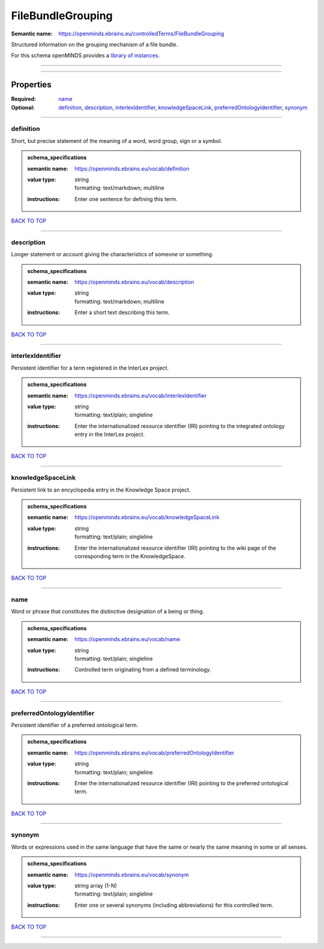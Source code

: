 ##################
FileBundleGrouping
##################

:Semantic name: https://openminds.ebrains.eu/controlledTerms/FileBundleGrouping

Structured information on the grouping mechanism of a file bundle.


For this schema openMINDS provides a `library of instances <https://openminds-documentation.readthedocs.io/en/v3.0/libraries/terminologies/fileBundleGrouping.html>`_.

------------

------------

Properties
##########

:Required: `name <name_heading_>`_
:Optional: `definition <definition_heading_>`_, `description <description_heading_>`_, `interlexIdentifier <interlexIdentifier_heading_>`_, `knowledgeSpaceLink <knowledgeSpaceLink_heading_>`_, `preferredOntologyIdentifier <preferredOntologyIdentifier_heading_>`_, `synonym <synonym_heading_>`_

------------

.. _definition_heading:

**********
definition
**********

Short, but precise statement of the meaning of a word, word group, sign or a symbol.

.. admonition:: schema_specifications

   :semantic name: https://openminds.ebrains.eu/vocab/definition
   :value type: | string
                | formatting: text/markdown; multiline
   :instructions: Enter one sentence for defining this term.

`BACK TO TOP <FileBundleGrouping_>`_

------------

.. _description_heading:

***********
description
***********

Longer statement or account giving the characteristics of someone or something.

.. admonition:: schema_specifications

   :semantic name: https://openminds.ebrains.eu/vocab/description
   :value type: | string
                | formatting: text/markdown; multiline
   :instructions: Enter a short text describing this term.

`BACK TO TOP <FileBundleGrouping_>`_

------------

.. _interlexIdentifier_heading:

******************
interlexIdentifier
******************

Persistent identifier for a term registered in the InterLex project.

.. admonition:: schema_specifications

   :semantic name: https://openminds.ebrains.eu/vocab/interlexIdentifier
   :value type: | string
                | formatting: text/plain; singleline
   :instructions: Enter the internationalized resource identifier (IRI) pointing to the integrated ontology entry in the InterLex project.

`BACK TO TOP <FileBundleGrouping_>`_

------------

.. _knowledgeSpaceLink_heading:

******************
knowledgeSpaceLink
******************

Persistent link to an encyclopedia entry in the Knowledge Space project.

.. admonition:: schema_specifications

   :semantic name: https://openminds.ebrains.eu/vocab/knowledgeSpaceLink
   :value type: | string
                | formatting: text/plain; singleline
   :instructions: Enter the internationalized resource identifier (IRI) pointing to the wiki page of the corresponding term in the KnowledgeSpace.

`BACK TO TOP <FileBundleGrouping_>`_

------------

.. _name_heading:

****
name
****

Word or phrase that constitutes the distinctive designation of a being or thing.

.. admonition:: schema_specifications

   :semantic name: https://openminds.ebrains.eu/vocab/name
   :value type: | string
                | formatting: text/plain; singleline
   :instructions: Controlled term originating from a defined terminology.

`BACK TO TOP <FileBundleGrouping_>`_

------------

.. _preferredOntologyIdentifier_heading:

***************************
preferredOntologyIdentifier
***************************

Persistent identifier of a preferred ontological term.

.. admonition:: schema_specifications

   :semantic name: https://openminds.ebrains.eu/vocab/preferredOntologyIdentifier
   :value type: | string
                | formatting: text/plain; singleline
   :instructions: Enter the internationalized resource identifier (IRI) pointing to the preferred ontological term.

`BACK TO TOP <FileBundleGrouping_>`_

------------

.. _synonym_heading:

*******
synonym
*******

Words or expressions used in the same language that have the same or nearly the same meaning in some or all senses.

.. admonition:: schema_specifications

   :semantic name: https://openminds.ebrains.eu/vocab/synonym
   :value type: | string array \(1-N\)
                | formatting: text/plain; singleline
   :instructions: Enter one or several synonyms (including abbreviations) for this controlled term.

`BACK TO TOP <FileBundleGrouping_>`_

------------

